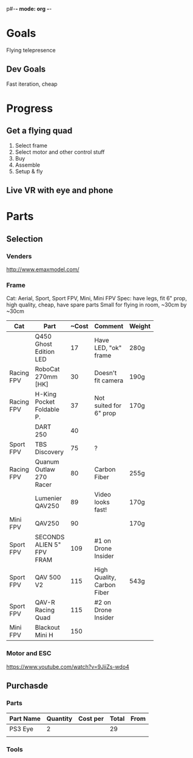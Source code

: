p#-*- mode: org -*-

* Goals
Flying telepresence
** Dev Goals
Fast iteration, cheap

* Progress
** Get a flying quad
   SCHEDULED: <2016-06-25 Sat>
   1) Select frame
   2) Select motor and other control stuff
   3) Buy
   4) Assemble
   5) Setup & fly
** Live VR with eye and phone
   SCHEDULED: <2016-06-29 Wed>

* Parts

** Selection
*** Venders
http://www.emaxmodel.com/

*** Frame
Cat: Aerial, Sport, Sport FPV, Mini, Mini FPV
Spec: 
   have legs, fit 6" prop, high quality, cheap, have spare parts
   Small for flying in room, ~30cm by ~30cm



| Cat        | Part                 | ~Cost | Comment                    | Weight | Vender | F |
|------------+----------------------+-------+----------------------------+--------+--------+---|
|            | <20>                 |       |                            |        |        |   |
|            | Q450 Ghost Edition LED |    17 | Have LED, "ok" frame       | 280g   | HK     |   |
| Racing FPV | RoboCat 270mm [HK]   |    30 | Doesn't fit camera         | 190g   | HK     |   |
| Racing FPV | H-King Pocket Foldable P. |    37 | Not suited for 6" prop     | 170g   | HK     |   |
|            | DART 250             |    40 |                            |        |        | F |
| Sport FPV  | TBS Discovery        |    75 | ?                          |        |        |   |
| Racing FPV | Quanum Outlaw 270 Racer |    80 | Carbon Fiber               | 255g   | HK     |   |
|            | Lumenier QAV250      |    89 | Video looks fast!          | 170g   |        |   |
| Mini FPV   | QAV250               |    90 |                            | 170g   |        | F |
| Sport FPV  | SECONDS ALIEN 5" FPV FRAM |   109 | #1 on Drone Insider        |        |        |   |
| Sport FPV  | QAV 500 V2           |   115 | High Quality, Carbon Fiber | 543g   |        |   |
| Sport FPV  | QAV-R Racing Quad    |   115 | #2 on Drone Insider        |        |        |   |
| Mini FPV   | Blackout Mini H      |   150 |                            |        |        |   |




*** Motor and ESC
https://www.youtube.com/watch?v=9JiiZs-wdo4


** Purchasde
*** Parts
| Part Name | Quantity | Cost per | Total | From |
|-----------+----------+----------+-------+------|
| PS3 Eye   |        2 |          |    29 |      |
|           |          |          |       |      |

*** Tools
